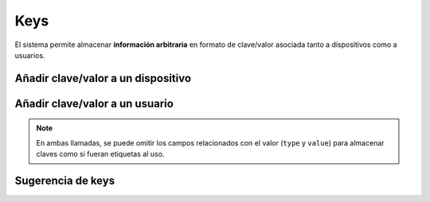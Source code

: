====
Keys
====

El sistema permite almacenar **información arbitraria** en formato de clave/valor asociada
tanto a dispositivos como a usuarios.

Añadir clave/valor a un dispositivo
-----------------------------------

.. http:post:: /api/v1/keys/devices/

    **Ejemplo de petición**:

    .. sourcecode:: http

        POST /api/v1/keys/devices/ HTTP/1.1
        Content-Type: application/json

        {
            "key": {
                "label": "foo"
            },
            "type": 2,
            "value": "var"
            "device": "/api/v1/devices/9XzsNm/"
        }


    :<json object key: objeto JSON con la clave ``name`` indicando el nombre de la clave que se quiere asociar, **obligatorio**
    :<json int type: en caso de indicar un valor asociado, el tipo de este valor, siendo 0: float, 1: int, 2: string, 3: bool
    :<json string value: representación en cadena de texto del valor que se quiere asociar a la key
    :<json string device: referencia al dispositivo al que se quiere asociar el valor

Añadir clave/valor a un usuario
-------------------------------

.. http:post:: /api/v1/keys/personas/

    **Ejemplo de petición**:

    .. sourcecode:: http

        POST /api/v1/keys/personas/ HTTP/1.1
        Content-Type: application/json

        {
            "key": {
                "label": "foo"
            },
            "type": 2,
            "value": "var"
            "persona": "/api/v1/personas/9XzsNm/"
        }


    :<json object key: objeto JSON con la clave ``name`` indicando el nombre de la clave que se quiere asociar, **obligatorio**
    :<json int type: en caso de indicar un valor asociado, el tipo de este valor, siendo 0: float, 1: int, 2: string, 3: bool
    :<json string value: representación en cadena de texto del valor que se quiere asociar a la key
    :<json string users: referencia al usuario al que se quiere asociar el valor

.. note::
    En ambas llamadas, se puede omitir los campos relacionados con el valor (``type`` y ``value``) para
    almacenar claves como si fueran etiquetas al uso.

Sugerencia de keys
------------------

.. http:get:: /api/v1/keys/personas/?query=(string: query)

    Para ``keys`` que estén asignadas solo a ``personas``.

    **Ejemplo de petición**:

    .. sourcecode:: http

        GET /api/v1/keys/personas/?query=foo HTTP/1.1

    **Ejemplo de respuesta**:

    .. sourcecode:: http

        HTTP/1.1 200 OK
        Content-Type: application/json

        {
            "count": 1,
            "next": null,
            "previous": null,
            "results": [
                {
                    "key": {
                        "label": "foo",
                        "term": "foo"
                    },
                    "kind": 2,
                    "value": null
                }
            ]
        }

.. http:get:: /api/v1/keys/devices/?query=(string: query)

    Para ``keys`` que estén asignadas solo a ``devices``.

    **Ejemplo de petición**:

    .. sourcecode:: http

        GET /api/v1/keys/devices/?query=foo HTTP/1.1

    **Ejemplo de respuesta**:

    .. sourcecode:: http

        HTTP/1.1 200 OK
        Content-Type: application/json

        {
            "count": 1,
            "next": null,
            "previous": null,
            "results": [
                {
                    "key": {
                        "label": "foo",
                        "term": "foo"
                    },
                    "kind": 2,
                    "value": null
                }
            ]
        }

.. http:get:: /api/v1/keys/?query=(string: query)

    Para cualquier ``keys`` que el usuario haya registrado.

    **Ejemplo de petición**:

    .. sourcecode:: http

        GET /api/v1/keys/?query=foo HTTP/1.1

    **Ejemplo de respuesta**:

    .. sourcecode:: http

        HTTP/1.1 200 OK
        Content-Type: application/json

        {
            "count": 1,
            "next": null,
            "previous": null,
            "results": [
                {
                    "key": {
                        "label": "foo",
                        "term": "foo"
                    },
                    "kind": 2,
                    "value": null
                }
            ]
        }
